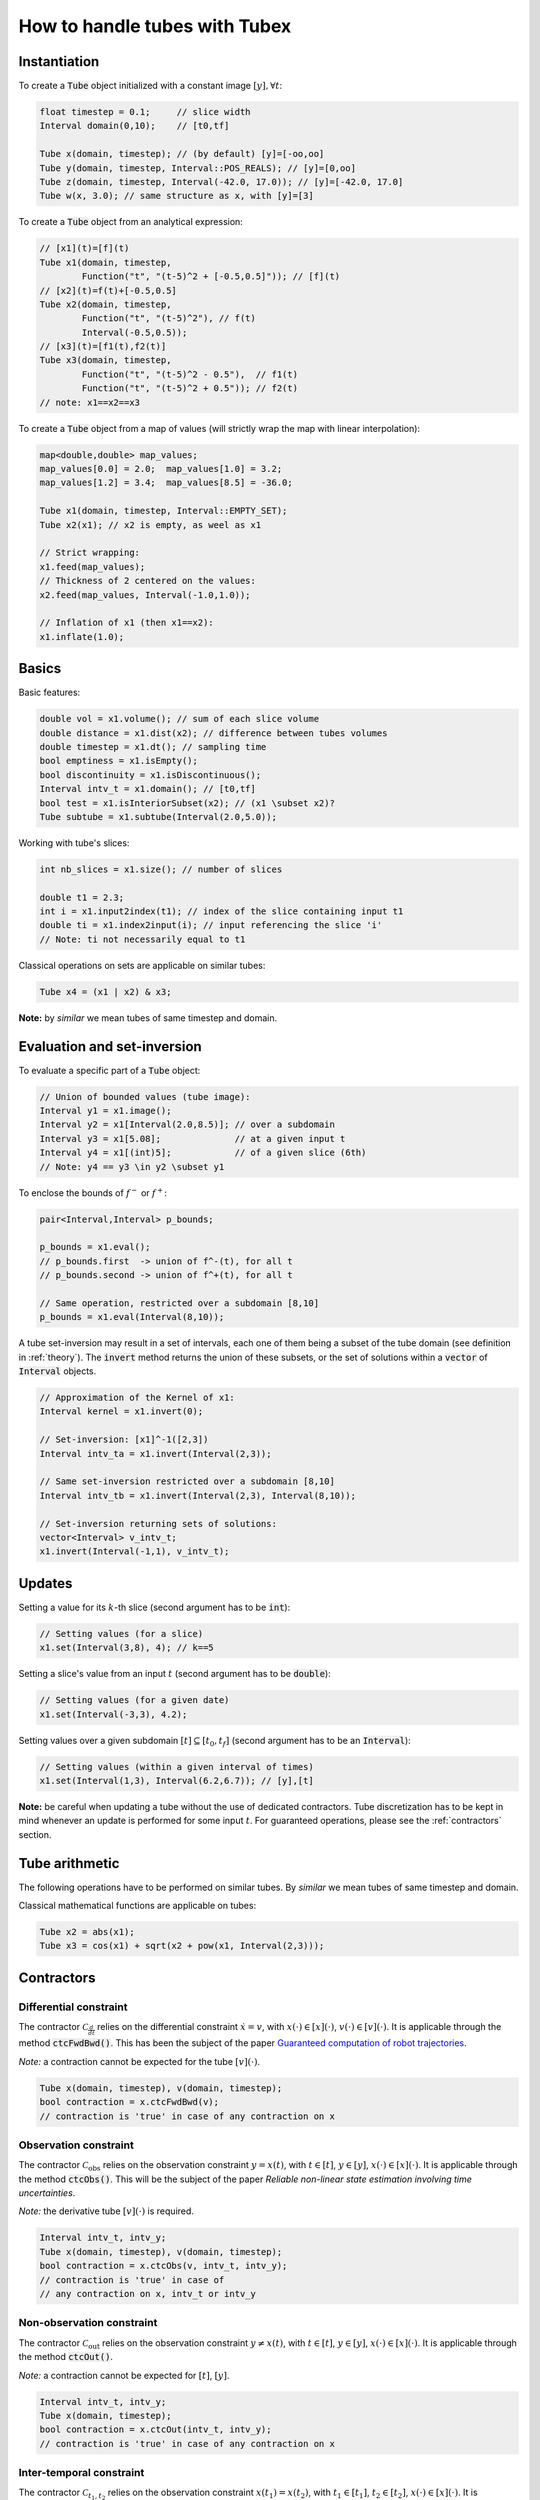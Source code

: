 How to handle tubes with Tubex
==============================

Instantiation
-------------

To create a :code:`Tube` object initialized with a constant image :math:`[y],\forall t`:

.. code-block:: c++

  float timestep = 0.1;     // slice width
  Interval domain(0,10);    // [t0,tf]

  Tube x(domain, timestep); // (by default) [y]=[-oo,oo]
  Tube y(domain, timestep, Interval::POS_REALS); // [y]=[0,oo]
  Tube z(domain, timestep, Interval(-42.0, 17.0)); // [y]=[-42.0, 17.0]
  Tube w(x, 3.0); // same structure as x, with [y]=[3]

To create a :code:`Tube` object from an analytical expression:

.. code-block:: c++
  
  // [x1](t)=[f](t)
  Tube x1(domain, timestep,
          Function("t", "(t-5)^2 + [-0.5,0.5]")); // [f](t)
  // [x2](t)=f(t)+[-0.5,0.5]
  Tube x2(domain, timestep,
          Function("t", "(t-5)^2"), // f(t)
          Interval(-0.5,0.5)); 
  // [x3](t)=[f1(t),f2(t)]
  Tube x3(domain, timestep,
          Function("t", "(t-5)^2 - 0.5"),  // f1(t)
          Function("t", "(t-5)^2 + 0.5")); // f2(t)
  // note: x1==x2==x3

To create a :code:`Tube` object from a map of values (will strictly wrap the map with linear interpolation):

.. code-block:: c++

  map<double,double> map_values;
  map_values[0.0] = 2.0;  map_values[1.0] = 3.2;
  map_values[1.2] = 3.4;  map_values[8.5] = -36.0;

  Tube x1(domain, timestep, Interval::EMPTY_SET);
  Tube x2(x1); // x2 is empty, as weel as x1

  // Strict wrapping:
  x1.feed(map_values);
  // Thickness of 2 centered on the values:
  x2.feed(map_values, Interval(-1.0,1.0));

  // Inflation of x1 (then x1==x2):
  x1.inflate(1.0);


Basics
------

Basic features:

.. code-block:: c++

  double vol = x1.volume(); // sum of each slice volume
  double distance = x1.dist(x2); // difference between tubes volumes
  double timestep = x1.dt(); // sampling time
  bool emptiness = x1.isEmpty();
  bool discontinuity = x1.isDiscontinuous();
  Interval intv_t = x1.domain(); // [t0,tf]
  bool test = x1.isInteriorSubset(x2); // (x1 \subset x2)?
  Tube subtube = x1.subtube(Interval(2.0,5.0));

Working with tube's slices:

.. code-block:: c++

  int nb_slices = x1.size(); // number of slices

  double t1 = 2.3;
  int i = x1.input2index(t1); // index of the slice containing input t1
  double ti = x1.index2input(i); // input referencing the slice 'i'
  // Note: ti not necessarily equal to t1

Classical operations on sets are applicable on similar tubes:

.. code-block:: c++

  Tube x4 = (x1 | x2) & x3;

**Note:** by *similar* we mean tubes of same timestep and domain.


Evaluation and set-inversion
----------------------------

To evaluate a specific part of a :code:`Tube` object:

.. code-block:: c++

  // Union of bounded values (tube image):
  Interval y1 = x1.image();
  Interval y2 = x1[Interval(2.0,8.5)]; // over a subdomain
  Interval y3 = x1[5.08];              // at a given input t
  Interval y4 = x1[(int)5];            // of a given slice (6th)
  // Note: y4 == y3 \in y2 \subset y1

To enclose the bounds of :math:`f^-` or :math:`f^+`:

.. code-block:: c++

  pair<Interval,Interval> p_bounds;

  p_bounds = x1.eval();
  // p_bounds.first  -> union of f^-(t), for all t
  // p_bounds.second -> union of f^+(t), for all t

  // Same operation, restricted over a subdomain [8,10]
  p_bounds = x1.eval(Interval(8,10));

A tube set-inversion may result in a set of intervals, each one of them being a subset of the tube domain (see definition in :ref:`theory`). The :code:`invert` method returns the union of these subsets, or the set of solutions within a :code:`vector` of :code:`Interval` objects.

.. code-block:: c++

  // Approximation of the Kernel of x1:
  Interval kernel = x1.invert(0);

  // Set-inversion: [x1]^-1([2,3])
  Interval intv_ta = x1.invert(Interval(2,3));

  // Same set-inversion restricted over a subdomain [8,10]
  Interval intv_tb = x1.invert(Interval(2,3), Interval(8,10));

  // Set-inversion returning sets of solutions:
  vector<Interval> v_intv_t;
  x1.invert(Interval(-1,1), v_intv_t);


Updates
-------

Setting a value for its :math:`k`-th slice (second argument has to be :code:`int`):

.. code-block:: c++

  // Setting values (for a slice)
  x1.set(Interval(3,8), 4); // k==5


Setting a slice's value from an input :math:`t` (second argument has to be :code:`double`):

.. code-block:: c++

  // Setting values (for a given date)
  x1.set(Interval(-3,3), 4.2);

Setting values over a given subdomain :math:`[t]\subseteq[t_0,t_f]` (second argument has to be an :code:`Interval`):

.. code-block:: c++

  // Setting values (within a given interval of times)
  x1.set(Interval(1,3), Interval(6.2,6.7)); // [y],[t]

**Note:** be careful when updating a tube without the use of dedicated contractors. Tube discretization has to be
kept in mind whenever an update is performed for some input :math:`t`. For guaranteed operations, please
see the :ref:`contractors` section.


Tube arithmetic
---------------

The following operations have to be performed on similar tubes.
By *similar* we mean tubes of same timestep and domain.

Classical mathematical functions are applicable on tubes:

.. code-block:: c++

  Tube x2 = abs(x1);
  Tube x3 = cos(x1) + sqrt(x2 + pow(x1, Interval(2,3)));


.. _contractors:

Contractors
-----------

Differential constraint
^^^^^^^^^^^^^^^^^^^^^^^

The contractor :math:`\mathcal{C}_{\frac{d}{dt}}` relies on the differential constraint :math:`\dot{x}=v`, with :math:`x(\cdot)\in[x](\cdot)`, :math:`v(\cdot)\in[v](\cdot)`.
It is applicable through the method :code:`ctcFwdBwd()`.
This has been the subject of the paper `Guaranteed computation of robot trajectories <http://simon-rohou.fr/research/tubint/tubint_paper.pdf>`_.

*Note:* a contraction cannot be expected for the tube :math:`[v](\cdot)`.

.. code-block:: c++

  Tube x(domain, timestep), v(domain, timestep);
  bool contraction = x.ctcFwdBwd(v);
  // contraction is 'true' in case of any contraction on x

Observation constraint
^^^^^^^^^^^^^^^^^^^^^^

The contractor :math:`\mathcal{C}_{\textrm{obs}}` relies on the observation constraint :math:`y=x(t)`, with :math:`t\in[t]`, :math:`y\in[y]`, :math:`x(\cdot)\in[x](\cdot)`.
It is applicable through the method :code:`ctcObs()`.
This will be the subject of the paper *Reliable non-linear state estimation involving time uncertainties*.

*Note:* the derivative tube :math:`[v](\cdot)` is required.

.. code-block:: c++
  
  Interval intv_t, intv_y;
  Tube x(domain, timestep), v(domain, timestep);
  bool contraction = x.ctcObs(v, intv_t, intv_y);
  // contraction is 'true' in case of
  // any contraction on x, intv_t or intv_y


Non-observation constraint
^^^^^^^^^^^^^^^^^^^^^^^^^^

The contractor :math:`\mathcal{C}_{\textrm{out}}` relies on the observation constraint :math:`y\not=x(t)`, with :math:`t\in[t]`, :math:`y\in[y]`, :math:`x(\cdot)\in[x](\cdot)`.
It is applicable through the method :code:`ctcOut()`.

*Note:* a contraction cannot be expected for :math:`[t]`, :math:`[y]`.

.. code-block:: c++
  
  Interval intv_t, intv_y;
  Tube x(domain, timestep);
  bool contraction = x.ctcOut(intv_t, intv_y);
  // contraction is 'true' in case of any contraction on x


Inter-temporal constraint
^^^^^^^^^^^^^^^^^^^^^^^^^

The contractor :math:`\mathcal{C}_{t_1,t_2}` relies on the observation constraint :math:`x(t_1)=x(t_2)`, with :math:`t_1\in[t_1]`, :math:`t_2\in[t_2]`, :math:`x(\cdot)\in[x](\cdot)`.
It is applicable through the method :code:`ctcIntertemporal()`.
This will be the subject of the paper *Loop-based localization method for mobile robots*.

*Note:* in this implementation, a contraction cannot be expected for the tube :math:`[x](\cdot)`.

.. code-block:: c++

  Interval t1, t2;
  bool contraction = x.ctcIntertemporal(t1, t2);
  // contraction is 'true' in case of any contraction on t1 or t2

An extension is available for the constraint :math:`x(t_1)=x(t_2)=y`, with :math:`t_1\in[t_1]`, :math:`t_2\in[t_2]`, :math:`y\in[y]`, :math:`x(\cdot)\in[x](\cdot)`.

.. code-block:: c++

  Interval t1, t2, y;
  bool contraction = x.ctcIntertemporal(y, t1, t2);
  // contraction is 'true' in case of any contraction on t1, t2 or y


Periodic constraint
^^^^^^^^^^^^^^^^^^^

The contractor :math:`\mathcal{C}_{T}` relies on the observation constraint :math:`x(t)=x(t+T)`, with :math:`T\in[T]`, :math:`x(\cdot)\in[x](\cdot)`.

.. code-block:: c++

  Interval T;
  bool contraction = x.ctcPeriodic(T);
  // contraction is 'true' in case of any contraction on x or T


Algebraic constraints
^^^^^^^^^^^^^^^^^^^^^

Custom contractors can be implemented based on any algebraic constraint thanks to the `IBEX library <http://www.ibex-lib.org/>`_.
A :code:`Function` object (`see more <http://www.ibex-lib.org/doc/function.html>`_) has to be defined so that it vanishes when the constraint is achieved.

Example for the minimal contractor :math:`\mathcal{C}_{+}` presented in :ref:`theory`.

.. code-block:: c++

  bool contraction = contract(a, x, y,
          Function("a", "x", "y", "a - (x + y)"));
  // contraction is 'true' in case of any contraction on a, x or y

Another example with a *distance* constraint :math:`d=\sqrt{x^2+y^2}` applied on :math:`[x](\cdot)`, :math:`[y](\cdot)` and :math:`[d](\cdot)`.

.. code-block:: c++

  bool contraction = contract(x, y, d,
          Function("x", "y", "d", "d - sqrt(x^2+y^2)"));
  // contraction is 'true' in case of any contraction on x, y or d


Integration
-----------

TODO

.. code-block:: c++

  Tube primitive(const ibex::Interval& initial_value = ibex::Interval(0.)) const;
  ibex::Interval integral(double t) const;
  ibex::Interval integral(const ibex::Interval& t) const;
  std::pair<ibex::Interval,ibex::Interval> partialIntegral(const ibex::Interval& t) const;
  ibex::Interval integral(const ibex::Interval& t1, const ibex::Interval& t2) const;
  std::pair<ibex::Interval,ibex::Interval> partialIntegral(const ibex::Interval& t1, const ibex::Interval& t2


Serialization
-------------

In case of heavy computations, a :code:`Tube` object can be serialized within a binary file and fastly re-created afterwards:

.. code-block:: c++

  Tube x1(domain, timestep);
  x1.serialize("x1.tube"); // will create a binary file "x1.tube"
  Tube x2("x1.tube"); // will create a new tube x2 from the binary file
  // then, x1==x2

Maps of values can be serialized jointly with the :code:`Tube` object:

.. code-block:: c++

  Tube x1(domain, timestep);
  map<double,double> map_values_a, map_values_b, map_values_c;

  // Serialization of one map:
  x1.serialize("x1_one_map.tube", map_values_a);

  // Serialization of a set of maps:
  vector<map<double,double> > vector_maps;
  vector_maps.push_back(map_values_a);
  vector_maps.push_back(map_values_b);
  x1.serialize("x1_all_maps.tube", vector_maps);

  // Deserialization:
  vector_maps.clear();
  Tube x2("x1_one_map.tube", map_values_c);
  Tube x3("x1_all_maps.tube", vector_maps);

  // then, x1==x2==x3 and map_values_c==map_values_a


Graphics
--------

To print a :code:`Tube` object in a terminal:

.. code-block:: c++
  
  cout << x1;
  // or, for a custom decimal precision
  x1.print(5); // new precision: 5

A simple 2D rendering of a tube is available using the `Vibes viewer <http://enstabretagnerobotics.github.io/VIBES/>`_:

.. code-block:: c++

  displayTube(map_graphics, &x1, "Tube [x1](·)", 300, 200);

The above line will display the tube within a Vibes window located at (300,200)px.
The :code:`map_graphics` variable is a map of pointers that has to be defined once.
A complete example is provided hereinafter.

.. code-block:: c++
  
  vibes::beginDrawing(); vibes::axisAuto();
  map<Tube*,VibesFigure_Tube*> map_graphics;

  // code...

  displayTube(map_graphics, &x1, "Tube [x1](·)", 300, 200);

  // code...

  for(auto it = map_graphics.begin(); it != map_graphics.end(); ++it)
    delete it->second; // deleting pointers to graphical tools
  vibes::endDrawing();

See more in :ref:`graphicaltools`.